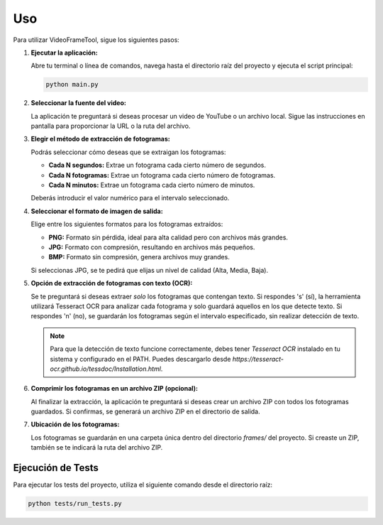 Uso
===

Para utilizar VideoFrameTool, sigue los siguientes pasos:

1.  **Ejecutar la aplicación:**

    Abre tu terminal o línea de comandos, navega hasta el directorio raíz del proyecto y ejecuta el script principal:

    .. code-block:: bash

       python main.py

2.  **Seleccionar la fuente del video:**

    La aplicación te preguntará si deseas procesar un video de YouTube o un archivo local. Sigue las instrucciones en pantalla para proporcionar la URL o la ruta del archivo.

3.  **Elegir el método de extracción de fotogramas:**

    Podrás seleccionar cómo deseas que se extraigan los fotogramas:

    *   **Cada N segundos:** Extrae un fotograma cada cierto número de segundos.
    *   **Cada N fotogramas:** Extrae un fotograma cada cierto número de fotogramas.
    *   **Cada N minutos:** Extrae un fotograma cada cierto número de minutos.

    Deberás introducir el valor numérico para el intervalo seleccionado.

4.  **Seleccionar el formato de imagen de salida:**

    Elige entre los siguientes formatos para los fotogramas extraídos:

    *   **PNG:** Formato sin pérdida, ideal para alta calidad pero con archivos más grandes.
    *   **JPG:** Formato con compresión, resultando en archivos más pequeños.
    *   **BMP:** Formato sin compresión, genera archivos muy grandes.

    Si seleccionas JPG, se te pedirá que elijas un nivel de calidad (Alta, Media, Baja).

5.  **Opción de extracción de fotogramas con texto (OCR):**

    Se te preguntará si deseas extraer *solo* los fotogramas que contengan texto. Si respondes 's' (sí), la herramienta utilizará Tesseract OCR para analizar cada fotograma y solo guardará aquellos en los que detecte texto. Si respondes 'n' (no), se guardarán los fotogramas según el intervalo especificado, sin realizar detección de texto.

    .. note::
        Para que la detección de texto funcione correctamente, debes tener `Tesseract OCR` instalado en tu sistema y configurado en el PATH. Puedes descargarlo desde `https://tesseract-ocr.github.io/tessdoc/Installation.html`.

6.  **Comprimir los fotogramas en un archivo ZIP (opcional):**

    Al finalizar la extracción, la aplicación te preguntará si deseas crear un archivo ZIP con todos los fotogramas guardados. Si confirmas, se generará un archivo ZIP en el directorio de salida.

7.  **Ubicación de los fotogramas:**

    Los fotogramas se guardarán en una carpeta única dentro del directorio `frames/` del proyecto. Si creaste un ZIP, también se te indicará la ruta del archivo ZIP.


Ejecución de Tests
------------------

Para ejecutar los tests del proyecto, utiliza el siguiente comando desde el directorio raíz:

.. code-block:: bash

   python tests/run_tests.py
